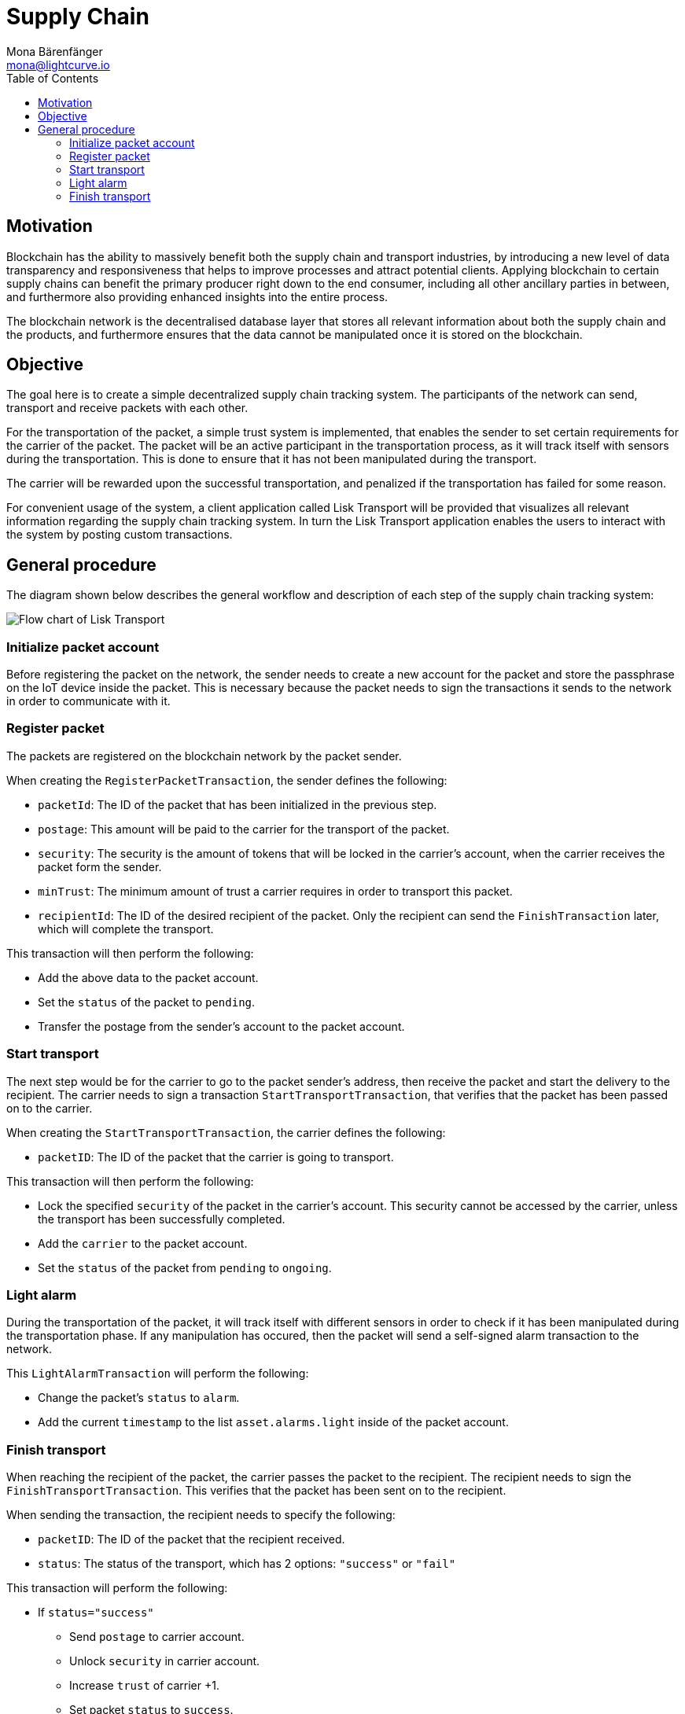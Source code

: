 = Supply Chain
Mona Bärenfänger <mona@lightcurve.io>
:description: The Lisk Supply Chain tutorial shows how to build a blockchain application with IoT devices & how to implement a simple trust system & publish the application.
:toc:
:imagesdir: ../../../assets/images
:experimental:
:v_core: v3

== Motivation

Blockchain has the ability to massively benefit both the supply chain and transport industries, by introducing a new level of data transparency and responsiveness that helps to improve processes and attract potential clients.
Applying blockchain to certain supply chains can benefit the primary producer right down to the end consumer, including all other ancillary parties in between, and furthermore also providing enhanced insights into the entire process.

The blockchain network is the decentralised database layer that stores all relevant information about both the supply chain and the products, and furthermore ensures that the data cannot be manipulated once it is stored on the blockchain.

== Objective

The goal here is to create a simple decentralized supply chain tracking system.
The participants of the network can send, transport and receive packets with each other.

For the transportation of the packet, a simple trust system is implemented, that enables the sender to set certain requirements for the carrier of the packet.
The packet will be an active participant in the transportation process, as it will track itself with sensors during the transportation.
This is done to ensure that it has not been manipulated during the transport.

The carrier will be rewarded upon the successful transportation, and penalized if the transportation has failed for some reason.

For convenient usage of the system, a client application called Lisk Transport will be provided that visualizes all relevant information regarding the supply chain tracking system. In turn the Lisk Transport application enables the users to interact with the system by posting custom transactions.

[[procedure]]
== General procedure

The diagram shown below describes the general workflow and description of each step of the supply chain tracking system:

image::transport-flow.png[Flow chart of Lisk Transport]

=== Initialize packet account

Before registering the packet on the network, the sender needs to create a new account for the packet and store the passphrase on the IoT device inside the packet.
This is necessary because the packet needs to sign the transactions it sends to the network in order to communicate with it.

=== Register packet

The packets are registered on the blockchain network by the packet sender.

When creating the `RegisterPacketTransaction`, the sender defines the following:

* `packetId`: The ID of the packet that has been initialized in the previous step.
* `postage`: This amount will be paid to the carrier for the transport of the packet.
* `security`: The security is the amount of tokens that will be locked in the carrier's account, when the carrier receives the packet form the sender.
* `minTrust`: The minimum amount of trust a carrier requires in order to transport this packet.
* `recipientId`: The ID of the desired recipient of the packet.
Only the recipient can send the `FinishTransaction` later, which will complete the transport.

This transaction will then perform the following:

* Add the above data to the packet account.
* Set the `status` of the packet to `pending`.
* Transfer the postage from the sender's account to the packet account.

=== Start transport

The next step would be for the carrier to go to the packet sender's address, then receive the packet and start the delivery to the recipient.
The carrier needs to sign a transaction `StartTransportTransaction`, that verifies that the packet has been passed on to the carrier.

When creating the `StartTransportTransaction`, the carrier defines the following:

* `packetID`: The ID of the packet that the carrier is going to transport.

This transaction will then perform the following:

* Lock the specified `security` of the packet in the carrier's account.
This security cannot be accessed by the carrier, unless the transport has been successfully completed.
* Add the `carrier` to the packet account.
* Set the `status` of the packet from `pending` to `ongoing`.

=== Light alarm

During the transportation of the packet, it will track itself with different sensors in order to check if it has been manipulated during the transportation phase.
If any manipulation has occured, then the packet will send a self-signed alarm transaction to the network.

This `LightAlarmTransaction` will perform the following:

* Change the packet's `status` to `alarm`.
* Add the current `timestamp` to the list `asset.alarms.light` inside of the packet account.

=== Finish transport

When reaching the recipient of the packet, the carrier passes the packet to the recipient.
The recipient needs to sign the `FinishTransportTransaction`.
This verifies that the packet has been sent on to the recipient.

When sending the transaction, the recipient needs to specify the following:

* `packetID`: The ID of the packet that the recipient received.
* `status`: The status of the transport, which has 2 options: `"success"` or `"fail"`

This transaction will perform the following:

* If `status="success"`
** Send `postage` to carrier account.
** Unlock `security` in carrier account.
** Increase `trust` of carrier +1.
** Set packet `status` to `success`.
* If `status="fail"`
** Send `postage` to sender account.
** Add `security` to the sender account, and nullify `lockedSecurity` from the account for the carrier.
** Decrease `trust` of carrier by -1.
** Set packet `status` to `fail`.
